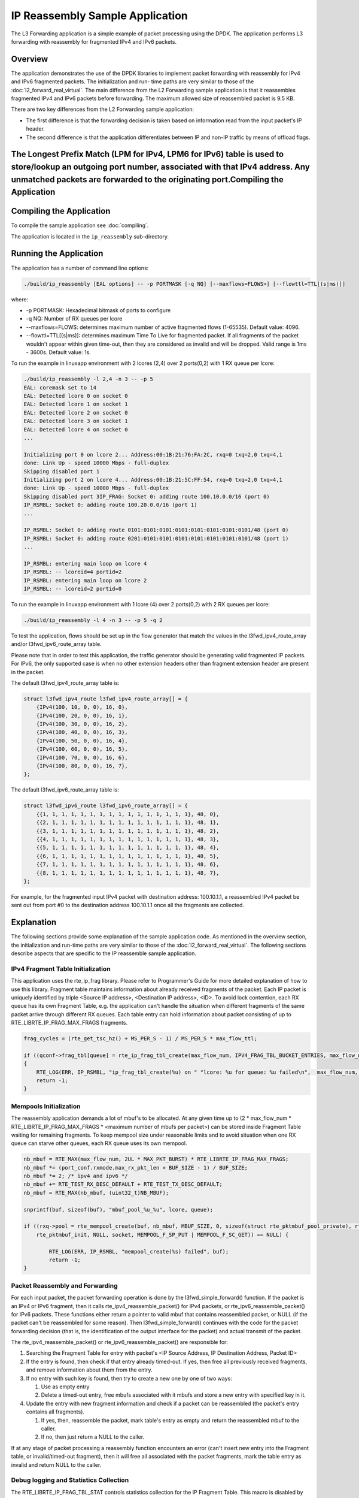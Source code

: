 ..  BSD LICENSE
    Copyright(c) 2010-2014 Intel Corporation. All rights reserved.
    All rights reserved.

    Redistribution and use in source and binary forms, with or without
    modification, are permitted provided that the following conditions
    are met:

    * Redistributions of source code must retain the above copyright
    notice, this list of conditions and the following disclaimer.
    * Redistributions in binary form must reproduce the above copyright
    notice, this list of conditions and the following disclaimer in
    the documentation and/or other materials provided with the
    distribution.
    * Neither the name of Intel Corporation nor the names of its
    contributors may be used to endorse or promote products derived
    from this software without specific prior written permission.

    THIS SOFTWARE IS PROVIDED BY THE COPYRIGHT HOLDERS AND CONTRIBUTORS
    "AS IS" AND ANY EXPRESS OR IMPLIED WARRANTIES, INCLUDING, BUT NOT
    LIMITED TO, THE IMPLIED WARRANTIES OF MERCHANTABILITY AND FITNESS FOR
    A PARTICULAR PURPOSE ARE DISCLAIMED. IN NO EVENT SHALL THE COPYRIGHT
    OWNER OR CONTRIBUTORS BE LIABLE FOR ANY DIRECT, INDIRECT, INCIDENTAL,
    SPECIAL, EXEMPLARY, OR CONSEQUENTIAL DAMAGES (INCLUDING, BUT NOT
    LIMITED TO, PROCUREMENT OF SUBSTITUTE GOODS OR SERVICES; LOSS OF USE,
    DATA, OR PROFITS; OR BUSINESS INTERRUPTION) HOWEVER CAUSED AND ON ANY
    THEORY OF LIABILITY, WHETHER IN CONTRACT, STRICT LIABILITY, OR TORT
    (INCLUDING NEGLIGENCE OR OTHERWISE) ARISING IN ANY WAY OUT OF THE USE
    OF THIS SOFTWARE, EVEN IF ADVISED OF THE POSSIBILITY OF SUCH DAMAGE.

IP Reassembly Sample Application
================================

The L3 Forwarding application is a simple example of packet processing using the DPDK.
The application performs L3 forwarding with reassembly for fragmented IPv4 and IPv6 packets.

Overview
--------

The application demonstrates the use of the DPDK libraries to implement packet forwarding
with reassembly for IPv4 and IPv6 fragmented packets.
The initialization and run- time paths are very similar to those of the :doc:`l2_forward_real_virtual`.
The main difference from the L2 Forwarding sample application is that
it reassembles fragmented IPv4 and IPv6 packets before forwarding.
The maximum allowed size of reassembled packet is 9.5 KB.

There are two key differences from the L2 Forwarding sample application:

*   The first difference is that the forwarding decision is taken based on information read from the input packet's IP header.

*   The second difference is that the application differentiates between IP and non-IP traffic by means of offload flags.

The Longest Prefix Match (LPM for IPv4, LPM6 for IPv6) table is used to store/lookup an outgoing port number, associated with that IPv4 address. Any unmatched packets are forwarded to the originating port.Compiling the Application
--------------------------------------------------------------------------------------------------------------------------------------------------------------------------------------------------------------------------------------


Compiling the Application
-------------------------

To compile the sample application see :doc:`compiling`.

The application is located in the ``ip_reassembly`` sub-directory.


Running the Application
-----------------------

The application has a number of command line options:

.. code-block:: console

    ./build/ip_reassembly [EAL options] -- -p PORTMASK [-q NQ] [--maxflows=FLOWS>] [--flowttl=TTL[(s|ms)]]

where:

*   -p PORTMASK: Hexadecimal bitmask of ports to configure

*   -q NQ: Number of RX queues per lcore

*   --maxflows=FLOWS: determines maximum number of active fragmented flows (1-65535). Default value: 4096.

*   --flowttl=TTL[(s|ms)]: determines maximum Time To Live for fragmented packet.
    If all fragments of the packet wouldn't appear within given time-out,
    then they are considered as invalid and will be dropped.
    Valid range is 1ms - 3600s. Default value: 1s.

To run the example in linuxapp environment with 2 lcores (2,4) over 2 ports(0,2) with 1 RX queue per lcore:

.. code-block:: console

    ./build/ip_reassembly -l 2,4 -n 3 -- -p 5
    EAL: coremask set to 14
    EAL: Detected lcore 0 on socket 0
    EAL: Detected lcore 1 on socket 1
    EAL: Detected lcore 2 on socket 0
    EAL: Detected lcore 3 on socket 1
    EAL: Detected lcore 4 on socket 0
    ...

    Initializing port 0 on lcore 2... Address:00:1B:21:76:FA:2C, rxq=0 txq=2,0 txq=4,1
    done: Link Up - speed 10000 Mbps - full-duplex
    Skipping disabled port 1
    Initializing port 2 on lcore 4... Address:00:1B:21:5C:FF:54, rxq=0 txq=2,0 txq=4,1
    done: Link Up - speed 10000 Mbps - full-duplex
    Skipping disabled port 3IP_FRAG: Socket 0: adding route 100.10.0.0/16 (port 0)
    IP_RSMBL: Socket 0: adding route 100.20.0.0/16 (port 1)
    ...

    IP_RSMBL: Socket 0: adding route 0101:0101:0101:0101:0101:0101:0101:0101/48 (port 0)
    IP_RSMBL: Socket 0: adding route 0201:0101:0101:0101:0101:0101:0101:0101/48 (port 1)
    ...

    IP_RSMBL: entering main loop on lcore 4
    IP_RSMBL: -- lcoreid=4 portid=2
    IP_RSMBL: entering main loop on lcore 2
    IP_RSMBL: -- lcoreid=2 portid=0

To run the example in linuxapp environment with 1 lcore (4) over 2 ports(0,2) with 2 RX queues per lcore:

.. code-block:: console

    ./build/ip_reassembly -l 4 -n 3 -- -p 5 -q 2

To test the application, flows should be set up in the flow generator that match the values in the
l3fwd_ipv4_route_array and/or l3fwd_ipv6_route_array table.

Please note that in order to test this application,
the traffic generator should be generating valid fragmented IP packets.
For IPv6, the only supported case is when no other extension headers other than
fragment extension header are present in the packet.

The default l3fwd_ipv4_route_array table is:

.. code-block:: c

    struct l3fwd_ipv4_route l3fwd_ipv4_route_array[] = {
        {IPv4(100, 10, 0, 0), 16, 0},
        {IPv4(100, 20, 0, 0), 16, 1},
        {IPv4(100, 30, 0, 0), 16, 2},
        {IPv4(100, 40, 0, 0), 16, 3},
        {IPv4(100, 50, 0, 0), 16, 4},
        {IPv4(100, 60, 0, 0), 16, 5},
        {IPv4(100, 70, 0, 0), 16, 6},
        {IPv4(100, 80, 0, 0), 16, 7},
    };

The default l3fwd_ipv6_route_array table is:

.. code-block:: c

    struct l3fwd_ipv6_route l3fwd_ipv6_route_array[] = {
        {{1, 1, 1, 1, 1, 1, 1, 1, 1, 1, 1, 1, 1, 1, 1, 1}, 48, 0},
        {{2, 1, 1, 1, 1, 1, 1, 1, 1, 1, 1, 1, 1, 1, 1, 1}, 48, 1},
        {{3, 1, 1, 1, 1, 1, 1, 1, 1, 1, 1, 1, 1, 1, 1, 1}, 48, 2},
        {{4, 1, 1, 1, 1, 1, 1, 1, 1, 1, 1, 1, 1, 1, 1, 1}, 48, 3},
        {{5, 1, 1, 1, 1, 1, 1, 1, 1, 1, 1, 1, 1, 1, 1, 1}, 48, 4},
        {{6, 1, 1, 1, 1, 1, 1, 1, 1, 1, 1, 1, 1, 1, 1, 1}, 48, 5},
        {{7, 1, 1, 1, 1, 1, 1, 1, 1, 1, 1, 1, 1, 1, 1, 1}, 48, 6},
        {{8, 1, 1, 1, 1, 1, 1, 1, 1, 1, 1, 1, 1, 1, 1, 1}, 48, 7},
    };

For example, for the fragmented input IPv4 packet with destination address: 100.10.1.1,
a reassembled IPv4 packet be sent out from port #0 to the destination address 100.10.1.1
once all the fragments are collected.

Explanation
-----------

The following sections provide some explanation of the sample application code.
As mentioned in the overview section, the initialization and run-time paths are very similar to those of the :doc:`l2_forward_real_virtual`.
The following sections describe aspects that are specific to the IP reassemble sample application.

IPv4 Fragment Table Initialization
~~~~~~~~~~~~~~~~~~~~~~~~~~~~~~~~~~

This application uses the rte_ip_frag library. Please refer to Programmer's Guide for more detailed explanation of how to use this library.
Fragment table maintains information about already received fragments of the packet.
Each IP packet is uniquely identified by triple <Source IP address>, <Destination IP address>, <ID>.
To avoid lock contention, each RX queue has its own Fragment Table,
e.g. the application can't handle the situation when different fragments of the same packet arrive through different RX queues.
Each table entry can hold information about packet consisting of up to RTE_LIBRTE_IP_FRAG_MAX_FRAGS fragments.

.. code-block:: c

    frag_cycles = (rte_get_tsc_hz() + MS_PER_S - 1) / MS_PER_S * max_flow_ttl;

    if ((qconf->frag_tbl[queue] = rte_ip_frag_tbl_create(max_flow_num, IPV4_FRAG_TBL_BUCKET_ENTRIES, max_flow_num, frag_cycles, socket)) == NULL)
    {
        RTE_LOG(ERR, IP_RSMBL, "ip_frag_tbl_create(%u) on " "lcore: %u for queue: %u failed\n",  max_flow_num, lcore, queue);
        return -1;
    }

Mempools Initialization
~~~~~~~~~~~~~~~~~~~~~~~

The reassembly application demands a lot of mbuf's to be allocated.
At any given time up to (2 \* max_flow_num \* RTE_LIBRTE_IP_FRAG_MAX_FRAGS \* <maximum number of mbufs per packet>)
can be stored inside Fragment Table waiting for remaining fragments.
To keep mempool size under reasonable limits and to avoid situation when one RX queue can starve other queues,
each RX queue uses its own mempool.

.. code-block:: c

    nb_mbuf = RTE_MAX(max_flow_num, 2UL * MAX_PKT_BURST) * RTE_LIBRTE_IP_FRAG_MAX_FRAGS;
    nb_mbuf *= (port_conf.rxmode.max_rx_pkt_len + BUF_SIZE - 1) / BUF_SIZE;
    nb_mbuf *= 2; /* ipv4 and ipv6 */
    nb_mbuf += RTE_TEST_RX_DESC_DEFAULT + RTE_TEST_TX_DESC_DEFAULT;
    nb_mbuf = RTE_MAX(nb_mbuf, (uint32_t)NB_MBUF);

    snprintf(buf, sizeof(buf), "mbuf_pool_%u_%u", lcore, queue);

    if ((rxq->pool = rte_mempool_create(buf, nb_mbuf, MBUF_SIZE, 0, sizeof(struct rte_pktmbuf_pool_private), rte_pktmbuf_pool_init, NULL,
        rte_pktmbuf_init, NULL, socket, MEMPOOL_F_SP_PUT | MEMPOOL_F_SC_GET)) == NULL) {

            RTE_LOG(ERR, IP_RSMBL, "mempool_create(%s) failed", buf);
            return -1;
    }

Packet Reassembly and Forwarding
~~~~~~~~~~~~~~~~~~~~~~~~~~~~~~~~~

For each input packet, the packet forwarding operation is done by the l3fwd_simple_forward() function.
If the packet is an IPv4 or IPv6 fragment, then it calls rte_ipv4_reassemble_packet() for IPv4 packets,
or rte_ipv6_reassemble_packet() for IPv6 packets.
These functions either return a pointer to valid mbuf that contains reassembled packet,
or NULL (if the packet can't be reassembled for some reason).
Then l3fwd_simple_forward() continues with the code for the packet forwarding decision
(that is, the identification of the output interface for the packet) and
actual transmit of the packet.

The rte_ipv4_reassemble_packet() or rte_ipv6_reassemble_packet() are responsible for:

#.  Searching the Fragment Table for entry with packet's <IP Source Address, IP Destination Address, Packet ID>

#.  If the entry is found, then check if that entry already timed-out.
    If yes, then free all previously received fragments,
    and remove information about them from the entry.

#.  If no entry with such key is found, then try to create a new one by one of two ways:

    #.  Use as empty entry

    #.  Delete a timed-out entry, free mbufs associated with it mbufs and store a new entry with specified key in it.

#.  Update the entry with new fragment information and check
    if a packet can be reassembled (the packet's entry contains all fragments).

    #.  If yes, then, reassemble the packet, mark table's entry as empty and return the reassembled mbuf to the caller.

    #.  If no, then just return a NULL to the caller.

If at any stage of packet processing a reassembly function encounters an error
(can't insert new entry into the Fragment table, or invalid/timed-out fragment),
then it will free all associated with the packet fragments,
mark the table entry as invalid and return NULL to the caller.

Debug logging and Statistics Collection
~~~~~~~~~~~~~~~~~~~~~~~~~~~~~~~~~~~~~~~

The RTE_LIBRTE_IP_FRAG_TBL_STAT controls statistics collection for the IP Fragment Table.
This macro is disabled by default.
To make ip_reassembly print the statistics to the standard output,
the user must send either an USR1, INT or TERM signal to the process.
For all of these signals, the ip_reassembly process prints Fragment table statistics for each RX queue,
plus the INT and TERM will cause process termination as usual.
